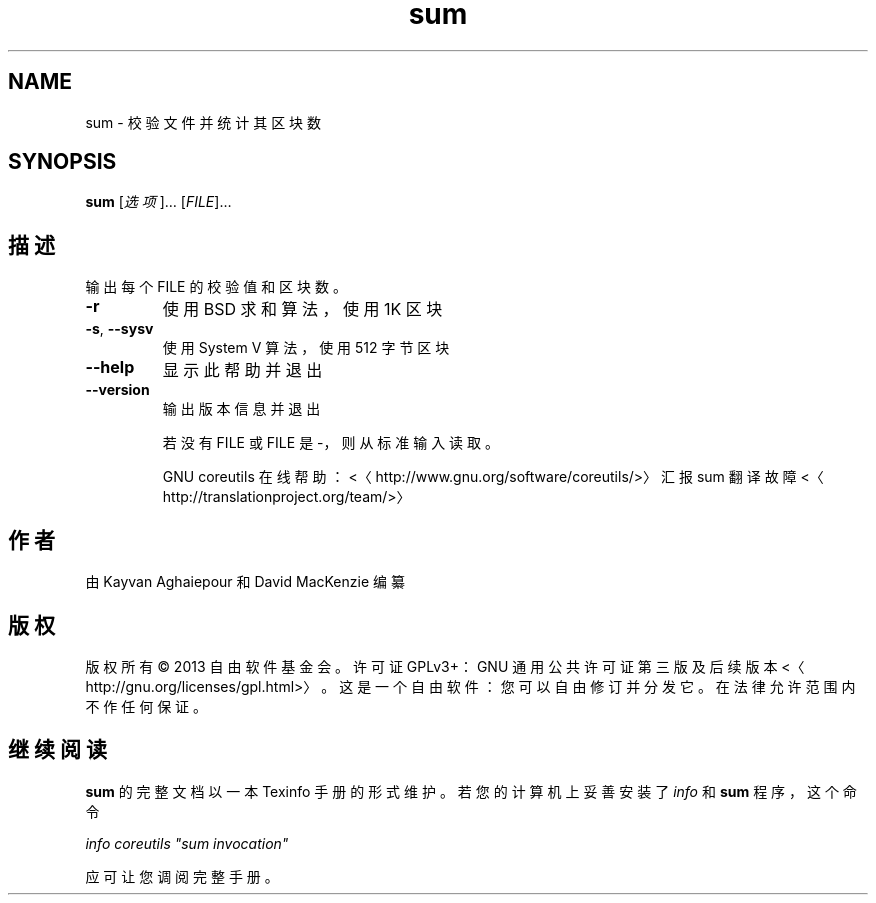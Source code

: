.\" -*- coding: UTF-8 -*-
.if \n(.g .ds T< \\FC
.if \n(.g .ds T> \\F[\n[.fam]]
.de URL
\\$2 \(la\\$1\(ra\\$3
..
.if \n(.g .mso www.tmac
.TH sum 1 "3 August 2014" "2014 年 7 月" "GNU coreutils 8.22"
.SH NAME
sum \- 校验文件并统计其区块数
.SH SYNOPSIS
'nh
.fi
.ad l
\fBsum\fR \kx
.if (\nx>(\n(.l/2)) .nr x (\n(.l/5)
'in \n(.iu+\nxu
[\fI选项\fR]… [\fIFILE\fR]…
'in \n(.iu-\nxu
.ad b
'hy
.SH 描述
输出每个 FILE 的校验值和区块数。
.TP 
\*(T<\fB\-r\fR\*(T>
使用 BSD 求和算法，使用 1K 区块
.TP 
\*(T<\fB\-s\fR\*(T>, \*(T<\fB\-\-sysv\fR\*(T>
使用 System V 算法，使用 512 字节区块
.TP 
\*(T<\fB\-\-help\fR\*(T>
显示此帮助并退出
.TP 
\*(T<\fB\-\-version\fR\*(T>
输出版本信息并退出

若没有 FILE 或 FILE 是 -，则从标准输入读取。

GNU coreutils 在线帮助：<〈http://www.gnu.org/software/coreutils/>〉 汇报 sum 翻译故障 <〈http://translationproject.org/team/>〉
.SH 作者
由 Kayvan Aghaiepour 和 David MacKenzie 编纂
.SH 版权
版权所有 © 2013 自由软件基金会。许可证 GPLv3+：GNU 通用公共许可证 第三版及后续版本 <〈http://gnu.org/licenses/gpl.html>〉。这是一个自由软件：您可以自由修订并分发它。在法律允许范围内不作任何保证。
.SH 继续阅读
\fBsum\fR 的完整文档以一本 Texinfo 手册的形式维护。若您的计算机上妥善安装了 \fIinfo\fR 和 \fBsum\fR 程序，这个命令
.PP
\fIinfo coreutils "sum invocation"\fR
.PP
应可让您调阅完整手册。
